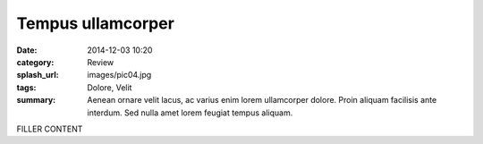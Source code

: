 ##################
Tempus ullamcorper
##################

:date: 2014-12-03 10:20
:category: Review
:splash_url: images/pic04.jpg
:tags:  Dolore, Velit
:summary: Aenean ornare velit lacus, ac varius enim lorem ullamcorper dolore. Proin aliquam facilisis ante interdum. Sed nulla amet lorem feugiat tempus aliquam. 

FILLER CONTENT

